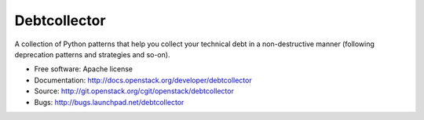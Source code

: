 Debtcollector
=============

A collection of Python patterns that help you collect your technical debt in a
non-destructive manner (following deprecation patterns and strategies and
so-on).

* Free software: Apache license
* Documentation: http://docs.openstack.org/developer/debtcollector
* Source: http://git.openstack.org/cgit/openstack/debtcollector
* Bugs: http://bugs.launchpad.net/debtcollector



